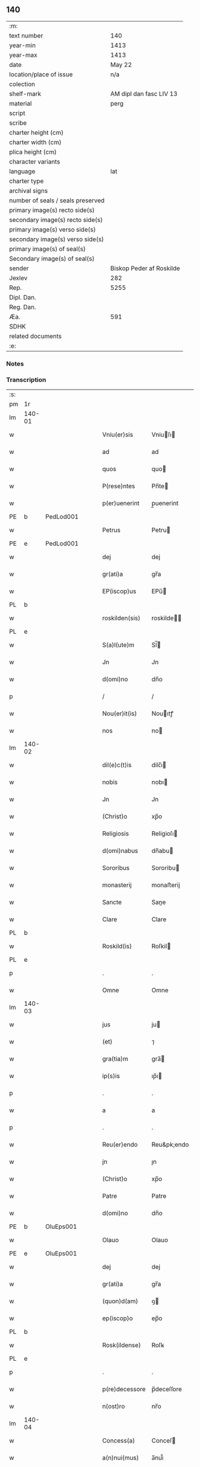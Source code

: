 ** 140

| :m:                               |                          |
| text number                       |                      140 |
| year-min                          |                     1413 |
| year-max                          |                     1413 |
| date                              |                   May 22 |
| location/place of issue           |                      n/a |
| colection                         |                          |
| shelf-mark                        |  AM dipl dan fasc LIV 13 |
| material                          |                     perg |
| script                            |                          |
| scribe                            |                          |
| charter height (cm)               |                          |
| charter width (cm)                |                          |
| plica height (cm)                 |                          |
| character variants                |                          |
| language                          |                      lat |
| charter type                      |                          |
| archival signs                    |                          |
| number of seals / seals preserved |                          |
| primary image(s) recto side(s)    |                          |
| secondary image(s) recto side(s)  |                          |
| primary image(s) verso side(s)    |                          |
| secondary image(s) verso side(s)  |                          |
| primary image(s) of seal(s)       |                          |
| Secondary image(s) of seal(s)     |                          |
| sender                            | Biskop Peder af Roskilde |
| Jexlev                            |                      282 |
| Rep.                              |                     5255 |
| Dipl. Dan.                        |                          |
| Reg. Dan.                         |                          |
| Æa.                               |                      591 |
| SDHK                              |                          |
| related documents                 |                          |
| :e:                               |                          |

*** Notes


*** Transcription
| :s: |        |   |   |   |   |                |              |   |   |   |   |     |   |   |    |        |
| pm  | 1r     |   |   |   |   |                |              |   |   |   |   |     |   |   |    |        |
| lm  | 140-01 |   |   |   |   |                |              |   |   |   |   |     |   |   |    |        |
| w   |        |   |   |   |   | Vniu(er)sis    | Vniuſı     |   |   |   |   | lat |   |   |    | 140-01 |
| w   |        |   |   |   |   | ad             | ad           |   |   |   |   | lat |   |   |    | 140-01 |
| w   |        |   |   |   |   | quos           | quo         |   |   |   |   | lat |   |   |    | 140-01 |
| w   |        |   |   |   |   | P(rese)ntes    | Pn̅te        |   |   |   |   | lat |   |   |    | 140-01 |
| w   |        |   |   |   |   | p(er)uenerint  | p̲uenerint    |   |   |   |   | lat |   |   |    | 140-01 |
| PE  | b      | PedLod001  |   |   |   |                |              |   |   |   |   |     |   |   |    |        |
| w   |        |   |   |   |   | Petrus         | Petru       |   |   |   |   | lat |   |   |    | 140-01 |
| PE  | e      | PedLod001  |   |   |   |                |              |   |   |   |   |     |   |   |    |        |
| w   |        |   |   |   |   | dej            | dej          |   |   |   |   | lat |   |   |    | 140-01 |
| w   |        |   |   |   |   | gr(ati)a       | gr̅a          |   |   |   |   | lat |   |   |    | 140-01 |
| w   |        |   |   |   |   | EP(iscop)us    | EPu̅         |   |   |   |   | lat |   |   |    | 140-01 |
| PL  | b      |   |   |   |   |                |              |   |   |   |   |     |   |   |    |        |
| w   |        |   |   |   |   | roskilden(sis) | roskilde̅    |   |   |   |   | lat |   |   |    | 140-01 |
| PL  | e      |   |   |   |   |                |              |   |   |   |   |     |   |   |    |        |
| w   |        |   |   |   |   | S(a)l(ute)m    | Sl̅          |   |   |   |   | lat |   |   |    | 140-01 |
| w   |        |   |   |   |   | Jn             | Jn           |   |   |   |   | lat |   |   |    | 140-01 |
| w   |        |   |   |   |   | d(omi)no       | dn̅o          |   |   |   |   | lat |   |   |    | 140-01 |
| p   |        |   |   |   |   | /              | /            |   |   |   |   | lat |   |   |    | 140-01 |
| w   |        |   |   |   |   | Nou(er)it(is)  | Nouıtꝭ      |   |   |   |   | lat |   |   |    | 140-01 |
| w   |        |   |   |   |   | nos            | no          |   |   |   |   | lat |   |   |    | 140-01 |
| lm  | 140-02 |   |   |   |   |                |              |   |   |   |   |     |   |   |    |        |
| w   |        |   |   |   |   | dil(e)c(t)is   | dilc̅ı       |   |   |   |   | lat |   |   |    | 140-02 |
| w   |        |   |   |   |   | nobis          | nobı        |   |   |   |   | lat |   |   |    | 140-02 |
| w   |        |   |   |   |   | Jn             | Jn           |   |   |   |   | lat |   |   |    | 140-02 |
| w   |        |   |   |   |   | (Christ)o      | xp̅o          |   |   |   |   | lat |   |   |    | 140-02 |
| w   |        |   |   |   |   | Religiosis     | Religioſı   |   |   |   |   | lat |   |   |    | 140-02 |
| w   |        |   |   |   |   | d(omi)nabus    | dn̅abu       |   |   |   |   | lat |   |   |    | 140-02 |
| w   |        |   |   |   |   | Sororibus      | Sororibu    |   |   |   |   | lat |   |   |    | 140-02 |
| w   |        |   |   |   |   | monasterij     | monaﬅerij    |   |   |   |   | lat |   |   |    | 140-02 |
| w   |        |   |   |   |   | Sancte         | Sane        |   |   |   |   | lat |   |   |    | 140-02 |
| w   |        |   |   |   |   | Clare          | Clare        |   |   |   |   | lat |   |   |    | 140-02 |
| PL  | b      |   |   |   |   |                |              |   |   |   |   |     |   |   |    |        |
| w   |        |   |   |   |   | Roskild(is)    | Roſkil      |   |   |   |   | lat |   |   |    | 140-02 |
| PL  | e      |   |   |   |   |                |              |   |   |   |   |     |   |   |    |        |
| p   |        |   |   |   |   | .              | .            |   |   |   |   | lat |   |   |    | 140-02 |
| w   |        |   |   |   |   | Omne           | Omne         |   |   |   |   | lat |   |   |    | 140-02 |
| lm  | 140-03 |   |   |   |   |                |              |   |   |   |   |     |   |   |    |        |
| w   |        |   |   |   |   | jus            | ju          |   |   |   |   | lat |   |   |    | 140-03 |
| w   |        |   |   |   |   | (et)           | ⁊            |   |   |   |   | lat |   |   |    | 140-03 |
| w   |        |   |   |   |   | gra(tia)m      | gra̅         |   |   |   |   | lat |   |   |    | 140-03 |
| w   |        |   |   |   |   | ip(s)is        | ıp̅ı         |   |   |   |   | lat |   |   |    | 140-03 |
| p   |        |   |   |   |   | .              | .            |   |   |   |   | lat |   |   |    | 140-03 |
| w   |        |   |   |   |   | a              | a            |   |   |   |   | lat |   |   |    | 140-03 |
| p   |        |   |   |   |   | .              | .            |   |   |   |   | lat |   |   |    | 140-03 |
| w   |        |   |   |   |   | Reu(er)endo    | Reu&pk;endo  |   |   |   |   | lat |   |   |    | 140-03 |
| w   |        |   |   |   |   | jn             | ȷn           |   |   |   |   | lat |   |   |    | 140-03 |
| w   |        |   |   |   |   | (Christ)o      | xp̅o          |   |   |   |   | lat |   |   |    | 140-03 |
| w   |        |   |   |   |   | Patre          | Patre        |   |   |   |   | lat |   |   |    | 140-03 |
| w   |        |   |   |   |   | d(omi)no       | dn̅o          |   |   |   |   | lat |   |   |    | 140-03 |
| PE  | b      | OluEps001  |   |   |   |                |              |   |   |   |   |     |   |   |    |        |
| w   |        |   |   |   |   | Olauo          | Olauo        |   |   |   |   | lat |   |   |    | 140-03 |
| PE  | e      | OluEps001  |   |   |   |                |              |   |   |   |   |     |   |   |    |        |
| w   |        |   |   |   |   | dej            | dej          |   |   |   |   | lat |   |   |    | 140-03 |
| w   |        |   |   |   |   | gr(ati)a       | gr̅a          |   |   |   |   | lat |   |   |    | 140-03 |
| w   |        |   |   |   |   | (quon)d(am)    | ꝯ           |   |   |   |   | lat |   |   |    | 140-03 |
| w   |        |   |   |   |   | ep(iscop)o     | ep̅o          |   |   |   |   | lat |   |   |    | 140-03 |
| PL  | b      |   |   |   |   |                |              |   |   |   |   |     |   |   |    |        |
| w   |        |   |   |   |   | Rosk(ildense)  | Roſꝃ         |   |   |   |   | lat |   |   |    | 140-03 |
| PL  | e      |   |   |   |   |                |              |   |   |   |   |     |   |   |    |        |
| p   |        |   |   |   |   | .              | .            |   |   |   |   | lat |   |   |    | 140-03 |
| w   |        |   |   |   |   | p(re)decessore | p̅deceſſore   |   |   |   |   | lat |   |   |    | 140-03 |
| w   |        |   |   |   |   | n(ost)ro       | nr̅o          |   |   |   |   | lat |   |   |    | 140-03 |
| lm  | 140-04 |   |   |   |   |                |              |   |   |   |   |     |   |   |    |        |
| w   |        |   |   |   |   | Concess(a)     | Conceſ      |   |   |   |   | lat |   |   |    | 140-04 |
| w   |        |   |   |   |   | a(n)nui(mus)   | a̅nui᷒         |   |   |   |   | lat |   |   |    | 140-04 |
| p   |        |   |   |   |   | .              | .            |   |   |   |   | lat |   |   |    | 140-04 |
| w   |        |   |   |   |   | (et)           | ⁊            |   |   |   |   | lat |   |   |    | 140-04 |
| w   |        |   |   |   |   | Concedim(us)   | Concedim᷒     |   |   |   |   | lat |   |   |    | 140-04 |
| w   |        |   |   |   |   | (et)           | ⁊            |   |   |   |   | lat |   |   |    | 140-04 |
| w   |        |   |   |   |   | teno(re)       | teno        |   |   |   |   | lat |   |   | =  | 140-04 |
| w   |        |   |   |   |   | p(rese)n(tium) | p̅           |   |   |   |   | lat |   |   | == | 140-04 |
| w   |        |   |   |   |   | Confirmam(us)  | Confirmam᷒    |   |   |   |   | lat |   |   |    | 140-04 |
| w   |        |   |   |   |   | Jn             | Jn           |   |   |   |   | lat |   |   |    | 140-04 |
| w   |        |   |   |   |   | Cui(us)        | Cuı᷒          |   |   |   |   | lat |   |   |    | 140-04 |
| w   |        |   |   |   |   | Rej            | Rej          |   |   |   |   | lat |   |   |    | 140-04 |
| w   |        |   |   |   |   | testimoni(m)   | teﬅimoniͫ     |   |   |   |   | lat |   |   |    | 140-04 |
| w   |        |   |   |   |   | Sigillu(m)     | Sıgıllu̅      |   |   |   |   | lat |   |   |    | 140-04 |
| w   |        |   |   |   |   | n(ost)r(u)m    | nr̅          |   |   |   |   | lat |   |   |    | 140-04 |
| lm  | 140-05 |   |   |   |   |                |              |   |   |   |   |     |   |   |    |        |
| w   |        |   |   |   |   | P(rese)ntibus  | Pn̅tıbu      |   |   |   |   | lat |   |   |    | 140-05 |
| w   |        |   |   |   |   | est            | eﬅ           |   |   |   |   | lat |   |   |    | 140-05 |
| w   |        |   |   |   |   | appensum       | aenſu      |   |   |   |   | lat |   |   |    | 140-05 |
| w   |        |   |   |   |   | (et)           | ⁊            |   |   |   |   | lat |   |   |    | 140-05 |
| w   |        |   |   |   |   | P(rese)nt(es)  | Pn̅          |   |   |   |   | lat |   |   |    | 140-05 |
| w   |        |   |   |   |   | ip(s)ius       | ıp̅ıu        |   |   |   |   | lat |   |   |    | 140-05 |
| w   |        |   |   |   |   | d(omi)nj       | dn̅ȷ          |   |   |   |   | lat |   |   |    | 140-05 |
| PE  | b      | OluEps001  |   |   |   |                |              |   |   |   |   |     |   |   |    |        |
| w   |        |   |   |   |   | Olaui          | Olaui        |   |   |   |   | lat |   |   |    | 140-05 |
| PE  | e      | OluEps001  |   |   |   |                |              |   |   |   |   |     |   |   |    |        |
| w   |        |   |   |   |   | l(itte)ris     | lr̅ı         |   |   |   |   | lat |   |   |    | 140-05 |
| w   |        |   |   |   |   | originalibus   | originalibu |   |   |   |   | lat |   |   |    | 140-05 |
| w   |        |   |   |   |   | sup(er)        | ſup̲          |   |   |   |   | lat |   |   |    | 140-05 |
| w   |        |   |   |   |   | illis          | illi        |   |   |   |   | lat |   |   |    | 140-05 |
| w   |        |   |   |   |   | jur(e)         | jurꝭ         |   |   |   |   | lat |   |   |    | 140-05 |
| w   |        |   |   |   |   | (et)           | ⁊            |   |   |   |   | lat |   |   |    | 140-05 |
| w   |        |   |   |   |   | gr(ati)a       | gr̅a          |   |   |   |   | lat |   |   |    | 140-05 |
| lm  | 140-06 |   |   |   |   |                |              |   |   |   |   |     |   |   |    |        |
| w   |        |   |   |   |   | Confectis      | Confei     |   |   |   |   | lat |   |   |    | 140-06 |
| w   |        |   |   |   |   | jussim(us)     | ȷuſſim᷒       |   |   |   |   | lat |   |   |    | 140-06 |
| w   |        |   |   |   |   | applicarj      | alıcarj     |   |   |   |   | lat |   |   |    | 140-06 |
| w   |        |   |   |   |   | (et)           | ⁊            |   |   |   |   | lat |   |   |    | 140-06 |
| w   |        |   |   |   |   | co(n)necti     | co̅nei       |   |   |   |   | lat |   |   |    | 140-06 |
| w   |        |   |   |   |   | Datum          | Datu        |   |   |   |   | lat |   |   |    | 140-06 |
| w   |        |   |   |   |   | anno           | anno         |   |   |   |   | lat |   |   |    | 140-06 |
| w   |        |   |   |   |   | d(omi)nj       | dn̅ȷ          |   |   |   |   | lat |   |   |    | 140-06 |
| n   |        |   |   |   |   | mº             | º           |   |   |   |   | lat |   |   |    | 140-06 |
| n   |        |   |   |   |   | cdºxiijº       | cdºxiijº     |   |   |   |   | lat |   |   |    | 140-06 |
| w   |        |   |   |   |   | feria          | feria        |   |   |   |   | lat |   |   |    | 140-06 |
| w   |        |   |   |   |   | secu(n)da      | ſecu̅da       |   |   |   |   | lat |   |   |    | 140-06 |
| w   |        |   |   |   |   | festum         | feﬅu        |   |   |   |   | lat |   |   |    | 140-06 |
| lm  | 140-07 |   |   |   |   |                |              |   |   |   |   |     |   |   |    |        |
| w   |        |   |   |   |   | Sancti         | Sani        |   |   |   |   | lat |   |   |    | 140-07 |
| w   |        |   |   |   |   | Vrbanj         | Vrbanj       |   |   |   |   | lat |   |   |    | 140-07 |
| w   |        |   |   |   |   | P(a)p(e)       | Pͤ            |   |   |   |   | lat |   |   |    | 140-07 |
| w   |        |   |   |   |   | ~              | ~            |   |   |   |   | lat |   |   |    | 140-07 |
| w   |        |   |   |   |   |                |              |   |   |   |   | lat |   |   |    | 140-07 |
| :e: |        |   |   |   |   |                |              |   |   |   |   |     |   |   |    |        |
